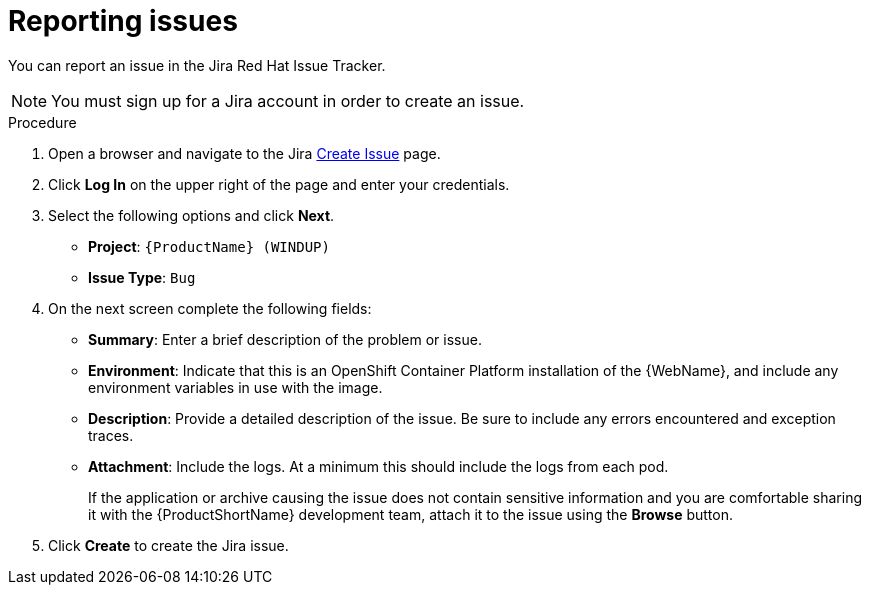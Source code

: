 // Module included in the following assemblies:
//
// * docs/web-console-guide/master.adoc

[id="proc_reporting-issues_{context}"]
= Reporting issues

[role="_abstract"]
You can report an issue in the Jira Red Hat Issue Tracker.

[NOTE]
====
You must sign up for a Jira account in order to create an issue.
====

.Procedure

. Open a browser and navigate to the Jira link:https://issues.redhat.com/projects/WINDUP[Create Issue] page.
. Click *Log In* on the upper right of the page and enter your credentials.
. Select the following options and click *Next*.

* *Project*: `{ProductName} (WINDUP)`
* *Issue Type*: `Bug`

. On the next screen complete the following fields:

* *Summary*: Enter a brief description of the problem or issue.
* *Environment*: Indicate that this is an OpenShift Container Platform installation of the {WebName}, and include any environment variables in use with the image.
* *Description*: Provide a detailed description of the issue. Be sure to include any errors encountered and exception traces.
* *Attachment*: Include the logs. At a minimum this should include the logs from each pod.
+
If the application or archive causing the issue does not contain sensitive information and you are comfortable sharing it with the {ProductShortName} development team, attach it to the issue using the *Browse* button.

. Click *Create* to create the Jira issue.
